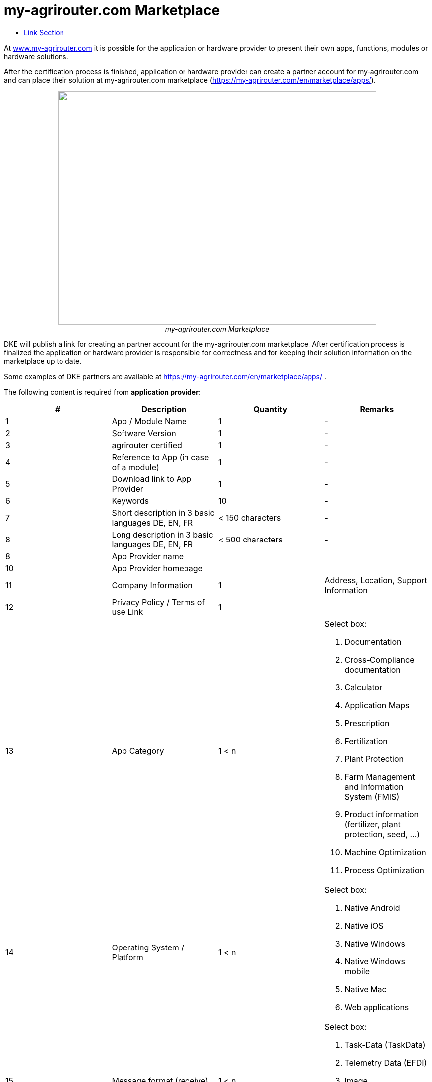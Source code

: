 = my-agrirouter.com Marketplace
:imagesdir: ./../assets/images/
:toc:
:toc-title:
:toclevels: 4




At http://www.my-agrirouter.com[www.my-agrirouter.com] it is possible for the application or hardware provider to present their own apps, functions, modules or hardware solutions.

After the certification process is finished, application or hardware provider can create a partner account for my-agrirouter.com and can place their solution at my-agrirouter.com marketplace (https://my-agrirouter.com/en/marketplace/apps/).

++++
<p align="center">
 <img src="./../assets/images/ig1\image47.png" width="642px" height="470px"><br>
 <i>my-agrirouter.com Marketplace</i>
</p>
++++




DKE will publish a link for creating an partner account for the my-agrirouter.com marketplace. After certification process is finalized the application or hardware provider is responsible for correctness and for keeping their solution information on the marketplace up to date.

Some examples of DKE partners are available at https://my-agrirouter.com/en/marketplace/apps/ .

The following content is required from *application provider*:

[cols=",,,",options="header",]
|=======================================================================================
|# |Description |Quantity |Remarks
|1 |App / Module Name |1 |-
|2 |Software Version |1 |-
|3 |agrirouter certified |1 |-
|4 |Reference to App (in case of a module) |1 |-
|5 |Download link to App Provider |1 |-
|6 |Keywords |10 |-
|7 |Short description in 3 basic languages DE, EN, FR |< 150 characters |-
|8 |Long description in 3 basic languages DE, EN, FR |< 500 characters |-
|8 |App Provider name | |
|10 |App Provider homepage | |
|11 |Company Information |1 |Address, Location, Support Information
|12 |Privacy Policy / Terms of use Link |1 |
|13 |App Category |1 < n a|
Select box:

1.  Documentation
2.  Cross-Compliance documentation
3.  Calculator
4.  Application Maps
5.  Prescription
6.  Fertilization
7.  Plant Protection
8.  Farm Management and Information System (FMIS)
9.  Product information (fertilizer, plant protection, seed, ...)
10. Machine Optimization
11. Process Optimization

|14 |Operating System / Platform |1 < n a|
Select box:

1.  Native Android
2.  Native iOS
3.  Native Windows
4.  Native Windows mobile
5.  Native Mac
6.  Web applications

|15 |Message format (receive) |1 < n a|
Select box:

1.  Task-Data (TaskData)
2.  Telemetry Data (EFDI)
3.  Image
4.  Video
5.  Manufacture specific data formats

|16 |Message format (send) |1 < n a|
Select box:

1.  Task-Data (TaskData)
2.  Telemetry Data (EFDI)
3.  Image
4.  Video
5.  Manufacture specific data formats

|17 |Country selection |1 < n |
|18 |Languages |1 < n |EN, DE, FR
|19 |App Screenshots |3 < n < 6 |Max. 1400 width pixel Resolution in .jpg or .png
|20 |App Provider Logo |1 |Min. 500x500, max. 1000x1000 pixel Resolution in .jpg or .png
|=======================================================================================

The following content is required from *hardware provider*:

[cols="1,4,4,4",options="header",]
|===============================================================================================================
|# |Description |Quantity |Remarks
|1 |Hardware Name |1 |-
|2 |Hardware Version |1 |-
|3 |agrirouter certified |1 |-
|4 |Link to Hardware Provider |1 |-
|5 |Keywords |10 |-
|6 |Short description in 3 basic languages DE, EN, FR |< 150 characters |-
|7 |Long description in 3 basic languages DE, EN, FR |< 500 characters |-
|8 |Hardware Provider name | |
|8 |Hardware Provider homepage | |
|10 |Company Information |1 |Address, Location, Support Information
|11 |Privacy Policy / Terms of use Link |1 |
|12 |Compatible with manufacturer |1 < n a|
Select box:

1.  http://www.agcocorp.com/[AGCO]
2.  http://www.amazone.net/default2009.asp?for_lang=1[AMAZONE]
3.  http://www.exel-industries.com/[EXEL Industries]
4.  http://www.grimme.com/[GRIMME]
5.  http://horsch.com/home/[HORSCH]
6.  http://www.krone.de/[KRONE]
7.  http://kuhn.com/internet/kuhncom.nsf/pakuhncom.htm[KUHN]
8.  https://lemken.com/[LEMKEN]
9.  http://www.poettinger.at/en_in[PÖTTINGER]
10. http://rauch.de/english/home/index.html[RAUCH]
11. http://www.sdfgroup.com/[SDF]
12. CLAAS
13. John Deere
14. Kubota
15. CNH Industrial

|13 |Construction year |1 < n a|
Select box:
from 2000 to 2020 (one-year steps)

|14 |Model Type |1 a|

Manufacturer model type (depending of 12 and 13 selection criteria) …


|15 |Supported interfaces |1 < n a|
Select box:

1.  ISOBUS-INCAB
2.  Signal Socket
3.  CAN-BUS
4.  None

|16 |Power supply |1 < n a|
Select box:

1.  12V
2.  24V
3.  Battery
4.  220V

|17 |GPS position |1 |Yes / No / External
|18 |Mobile communication |1 |Yes / No / External
|19 |SIM card from hardware provider |1 |Yes / No
|20 |WIFI communication |1 |Yes / No
|21 |Hotspot functionality |1 |Yes / No
|22 |Input possibility for entering the agrirouter registration code | a|
Select box:

1.  ISOBUS-Terminal
2.  Mobile Device (Tablet, Smartphone)
3.  Own display
4.  Website
5.  Other

|23 |Possibility to select different End user profiles |1 a|
Yes / No

(Telemetry box can be used with several agrirouter accounts / only one end user profile can be active at a time)

|24 |Can transmit Machine information |1 |Yes / No
|25 |Message format (receive) |1 < n a|
Select box:

1.  Task Data (TaskData)
2.  Telemetry Data (EFDI)
3.  Image
4.  Video
5.  Manufacture specific data formats

|26 |Message format (send) |1 < n a|
Select box:

1.  Task Data (TaskData)
2.  Telemetry Data (EFDI)
3.  Image
4.  Video
5.  Manufacture specific data formats

|26 |Country selection |1 < n |
|27 |Languages |1 < n |EN, DE, FR
|28 |Product Photos / Screenshots |1 < n < 6 |Max. 1400 width pixel Resolution in .jpg or .png
|29 |Hardware-Provider Logo |1 |Min. 500x500, max. 1000x1000 pixel Resolution in .jpg or .png
|===============================================================================================================


==== Link Section
This page is found in every file and links to the major topics
[width="100%"]
|====
|link:../README.adoc[Index]|link:./general.adoc[OverView]|link:./shortings.adoc[shortings]|link:./terms.adoc[agrirouter in a nutshell]
|====

